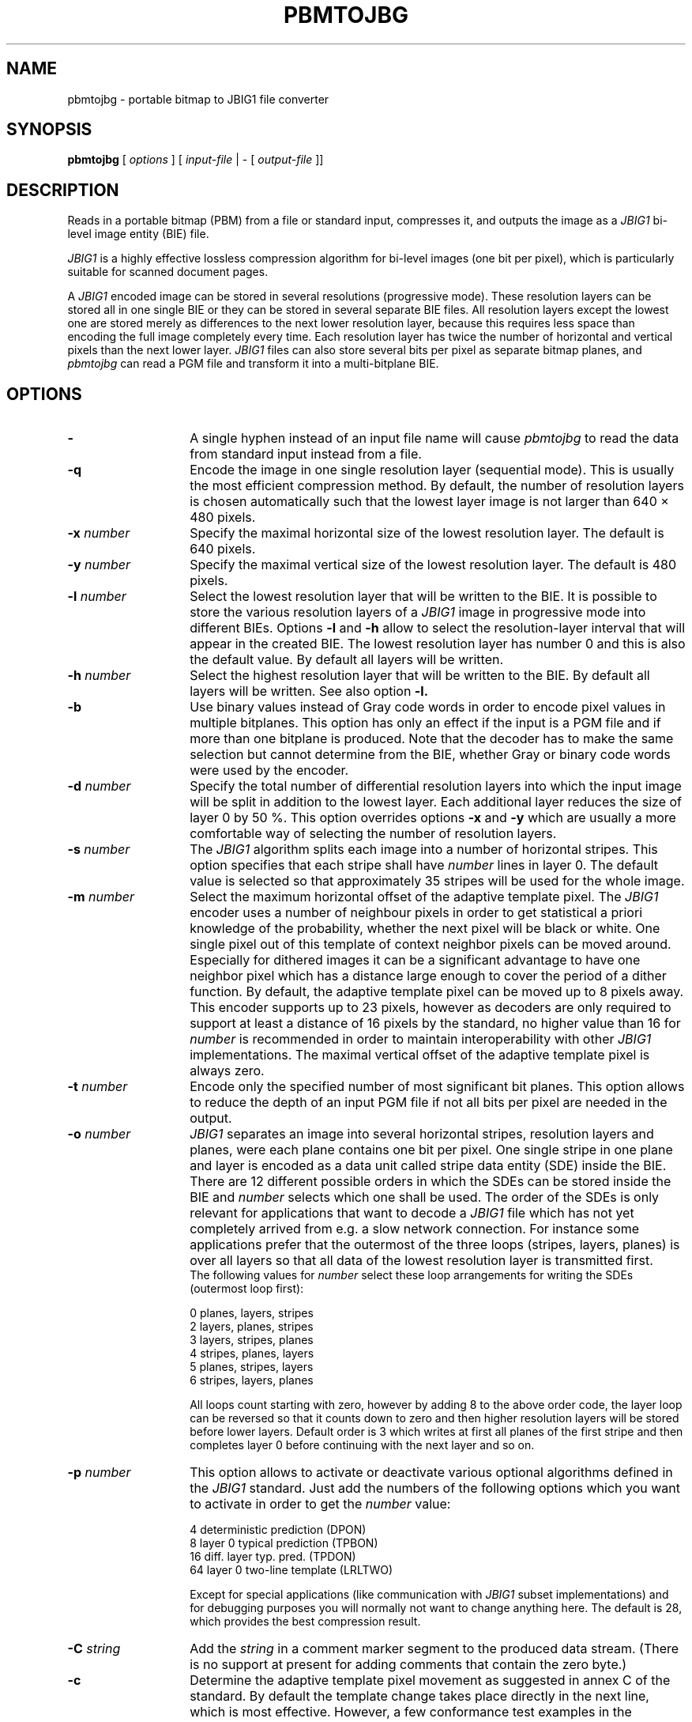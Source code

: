 .TH PBMTOJBG 1 "2003-06-04"
.SH NAME
pbmtojbg \- portable bitmap to JBIG1 file converter
.SH SYNOPSIS
.B pbmtojbg
[
.I options
]
[
.I input-file
| \-  [
.I output-file
]]
.br
.SH DESCRIPTION
Reads in a portable bitmap (PBM)
from a file or standard
input, compresses it, and outputs the image as a
.I JBIG1
bi-level image entity (BIE) file.

.I JBIG1
is a highly effective lossless compression algorithm for
bi-level images (one bit per pixel), which is particularly suitable
for scanned document pages.

A
.I JBIG1
encoded image can be stored in several resolutions (progressive mode).
These resolution layers can be stored all in one single BIE or they
can be stored in several separate BIE files.
All resolution layers except the lowest one are stored merely as
differences to the next lower resolution layer, because this requires less
space than encoding the full image completely every time. Each resolution
layer has twice the number of horizontal and vertical pixels than
the next lower layer.
.I JBIG1
files can also store several bits per pixel as separate bitmap planes,
and
.I pbmtojbg
can read a PGM file and transform it into a multi-bitplane BIE.

.SH OPTIONS
.TP 14
.BI \-
A single hyphen instead of an input file name will cause 
.I pbmtojbg
to read the data from standard input instead from a file.
.TP
.BI \-q
Encode the image in one single resolution layer (sequential mode). This
is usually the most efficient compression method. By default, the number
of resolution layers is chosen automatically such that the lowest layer
image is not larger than 640 \(mu 480 pixels.
.TP
.BI \-x " number"
Specify the maximal horizontal size of the lowest resolution layer.
The default is 640 pixels.
.TP
.BI \-y " number"
Specify the maximal vertical size of the lowest resolution layer.
The default is 480 pixels.
.TP
.BI \-l " number"
Select the lowest resolution layer that will be written to the
BIE. It is possible to store the various resolution layers of a 
.I JBIG1
image in progressive mode into different BIEs. Options
.BI \-l
and
.BI \-h
allow to select the resolution-layer interval that will appear
in the created BIE. The lowest resolution layer has number 0 and
this is also the default value. By default all layers will be written.
.TP
.BI \-h " number"
Select the highest resolution layer that will be written to the
BIE. By default all layers will be written. See also option
.BI \-l.
.TP
.BI \-b
Use binary values instead of Gray code words in order to encode pixel
values in multiple bitplanes. This option has only an effect if the
input is a PGM file and if more than one bitplane is produced. Note
that the decoder has to make the same selection but cannot determine
from the BIE, whether Gray or binary code words were used by the
encoder.
.TP
.BI \-d " number"
Specify the total number of differential resolution layers into which the
input image will be split in addition to the lowest layer. Each additional
layer reduces the size of layer 0 by 50 %. This option overrides options
.BI \-x
and
.BI \-y
which are usually a more comfortable way of selecting the number of
resolution layers.
.TP
.BI \-s " number"
The
.I JBIG1
algorithm splits each image into a number of horizontal stripes. This
option specifies that each stripe shall have
.I number
lines in layer 0. The default value is selected so that approximately
35 stripes will be used for the whole image.
.TP
.BI \-m " number"
Select the maximum horizontal offset of the adaptive template pixel.
The
.I JBIG1
encoder uses a number of neighbour pixels in order to get statistical
a priori knowledge of the probability, whether the next pixel will be black
or white. One single pixel out of this template of context neighbor
pixels can be moved around. Especially for dithered images it can be a
significant advantage to have one neighbor pixel which has a distance large
enough to cover the period of a dither function. By default, the
adaptive template pixel can be moved up to 8 pixels away. This encoder
supports up to 23 pixels, however as decoders are only required to
support at least a distance of 16 pixels by the standard, no higher value
than 16 for
.I number
is recommended in order to maintain interoperability with other
.I JBIG1
implementations. The maximal vertical offset of the adaptive
template pixel is always zero.
.TP
.BI \-t " number"
Encode only the specified number of most significant bit planes. This
option allows to reduce the depth of an input PGM file if not all
bits per pixel are needed in the output.
.TP
.BI \-o " number"
.I JBIG1
separates an image into several horizontal stripes, resolution layers
and planes, were each plane contains one bit per pixel. One single
stripe in one plane and layer is encoded as a data unit called stripe
data entity (SDE) inside the BIE. There are 12 different possible
orders in which the SDEs can be stored inside the BIE and
.I number
selects which one shall be used. The order of the SDEs is only relevant
for applications that want to decode a
.I JBIG1
file which has not yet completely arrived from e.g. a slow network connection.
For instance some applications prefer that the outermost of the three loops
(stripes, layers, planes) is over all layers so that all data of the lowest
resolution layer is transmitted first.
.br
The following values for
.I number
select these loop arrangements for writing the SDEs (outermost
loop first):

   0  	planes, layers, stripes
.br
   2  	layers, planes, stripes
.br
   3  	layers, stripes, planes
.br
   4  	stripes, planes, layers
.br
   5  	planes, stripes, layers
.br
   6  	stripes, layers, planes

All loops count starting with zero, however by adding 8 to the above
order code, the layer loop can be reversed so that it counts down to zero
and then higher resolution layers will be stored before lower layers.
Default order is 3 which writes at first all planes of the first
stripe and then completes layer 0 before continuing with the next
layer and so on. 
.TP
.BI \-p " number"
This option allows to activate or deactivate various optional algorithms
defined in the
.I JBIG1
standard. Just add the numbers of the following options which you want to
activate in
order to get the
.I number
value:

   4 	deterministic prediction (DPON)
.br
   8 	layer 0 typical prediction (TPBON)
.br
  16 	diff. layer typ. pred. (TPDON)
.br
  64 	layer 0 two-line template (LRLTWO)

Except for special applications (like communication with
.I JBIG1
subset implementations) and for debugging purposes you will normally
not want to change anything here. The default is 28, which provides
the best compression result.
.TP
.BI \-C " string"
Add the
.I string
in a comment marker segment to the produced data stream. (There is no
support at present for adding comments that contain the zero byte.)
.TP
.BI \-c
Determine the adaptive template pixel movement as suggested in annex C
of the standard. By default the template change takes place directly
in the next line, which is most effective. However, a few conformance
test examples in the standard require the adaptive template change to
be delayed until the first line of the next stripe. This option
selects this special behavior, which is normally not required except
in order to pass some conformance tests.
.TP
.BI \-r
Use the SDRST marker instead of the normal SDNORM marker. The probably
only useful application of this option is to generate test data for
checking whether a
.I JBIG1
decoder has implemented SDRST correctly. In a normal
.I JBIG1
data stream, each stripe data entity (SDE) is terminated by an SDNORM
marker, which preserves the state of the arithmetic encoder (and more)
for the next stripe in the same layer. The alternative SDRST marker
resets this state at the end of the stripe.
.TP
.BI \-Y " number"
A long time ago, there were fax machines that couldn't even hold a
single page in memory. They had to start transmitting data before the
page was scanned in completely and the length of the image was known.
The authors of the standard added a rather ugly hack to the otherwise
beautiful JBIG1 format to support this. The NEWLEN marker segment can
override the image height stated in the BIE header anywhere later in
the data stream. Normally
.I pbmtojbg
never generates NEWLEN marker segments, as it knows the correct image
height when it outputs the header. This option is solely intended for
the purpose of generating test files with NEWLEN marker segments. It
can be used to specify a higher initial image height for use in the
BIE header, and
.I pbmtojbg
will then add a NEWLEN marker segment at the latest possible
opportunity to the data stream to signal the correct final height.
.TP
.BI \-v
After the BIE has been created, a few technical details of the created
file will be listed (verbose mode).
.SH BUGS
Using standard input and standard output for binary data works only on
systems where there is no difference between binary and text streams
(e.g., Unix). On other systems (e.g., MS-DOS), using standard input or
standard output may cause control characters like CR or LF to be
inserted or deleted and this will damage the binary data.
.SH STANDARDS
This program implements the
.I JBIG1
image coding algorithm as specified in ISO/IEC 11544:1993 and
ITU-T T.82(1993).
.SH AUTHOR
The
.I pbmtojbg
program is part of the 
.I JBIG-KIT
package, which has been developed by Markus Kuhn.
The most recent version of this
portable
.I JBIG1
library and tools set is available from
<http://www.cl.cam.ac.uk/~mgk25/jbigkit/>.
.SH SEE ALSO
pbm(5), pgm(5), jbgtopbm(1)
